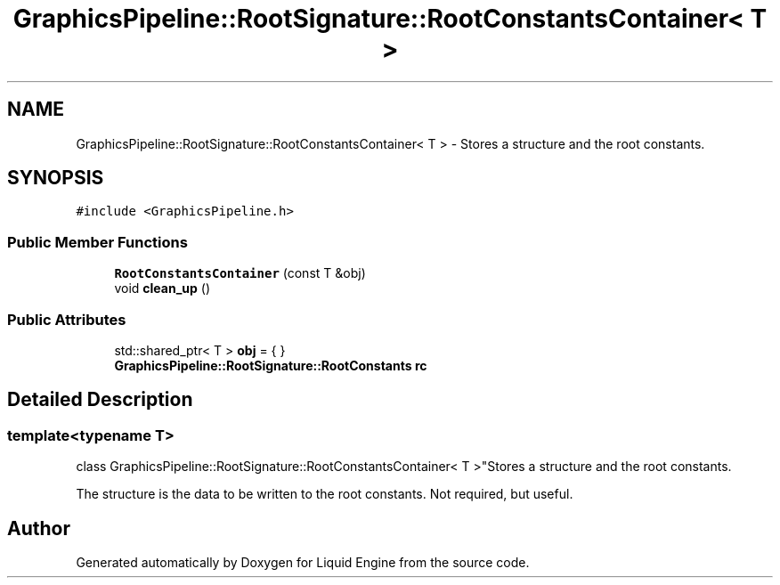 .TH "GraphicsPipeline::RootSignature::RootConstantsContainer< T >" 3 "Wed Apr 3 2024" "Liquid Engine" \" -*- nroff -*-
.ad l
.nh
.SH NAME
GraphicsPipeline::RootSignature::RootConstantsContainer< T > \- Stores a structure and the root constants\&.  

.SH SYNOPSIS
.br
.PP
.PP
\fC#include <GraphicsPipeline\&.h>\fP
.SS "Public Member Functions"

.in +1c
.ti -1c
.RI "\fBRootConstantsContainer\fP (const T &obj)"
.br
.ti -1c
.RI "void \fBclean_up\fP ()"
.br
.in -1c
.SS "Public Attributes"

.in +1c
.ti -1c
.RI "std::shared_ptr< T > \fBobj\fP = { }"
.br
.ti -1c
.RI "\fBGraphicsPipeline::RootSignature::RootConstants\fP \fBrc\fP"
.br
.in -1c
.SH "Detailed Description"
.PP 

.SS "template<typename T>
.br
class GraphicsPipeline::RootSignature::RootConstantsContainer< T >"Stores a structure and the root constants\&. 

The structure is the data to be written to the root constants\&. Not required, but useful\&. 

.SH "Author"
.PP 
Generated automatically by Doxygen for Liquid Engine from the source code\&.
